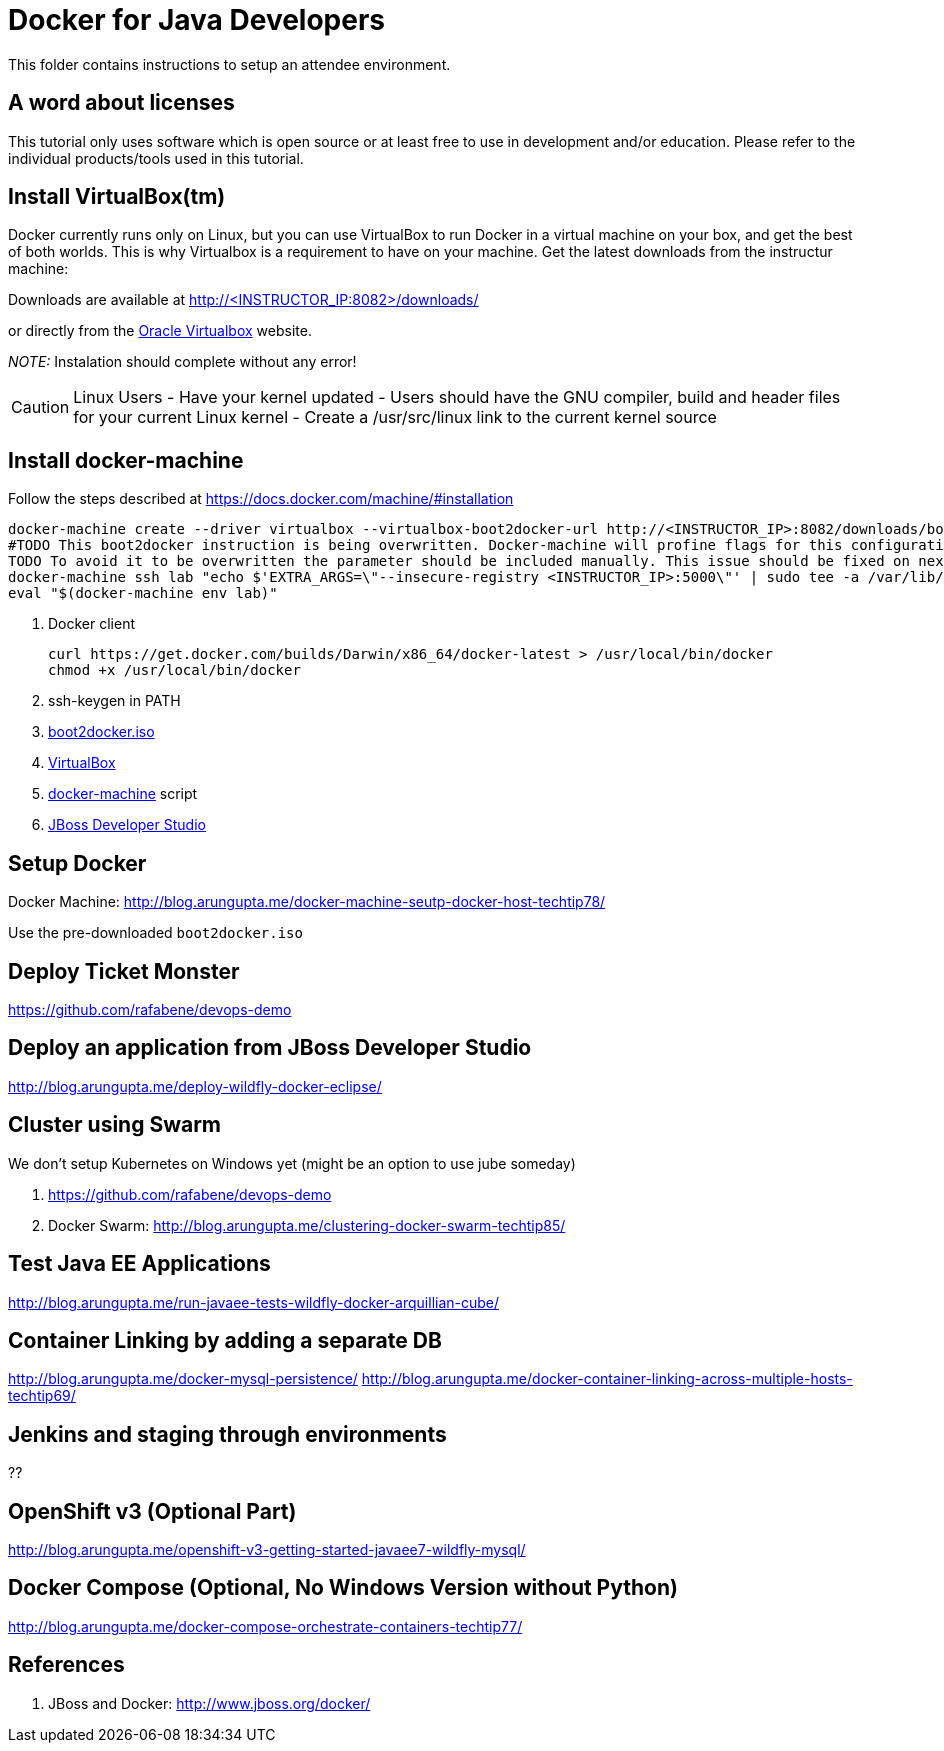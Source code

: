 # Docker for Java Developers

This folder contains instructions to setup an attendee environment.

## A word about licenses
This tutorial only uses software which is open source or at least free to use in development and/or education.
Please refer to the individual products/tools used in this tutorial.

## Install VirtualBox(tm)

Docker currently runs only on Linux, but you can use VirtualBox to run Docker in a virtual machine on your box, and get the best of both worlds. This is why Virtualbox is a requirement to have on your machine. Get the latest downloads from the instructur machine:

Downloads are available at http://<INSTRUCTOR_IP:8082>/downloads/

or directly from the https://www.virtualbox.org/[Oracle Virtualbox] website.

_NOTE:_ Instalation should complete without any error!

CAUTION: Linux Users
- Have your kernel updated
- Users should have the GNU compiler, build and header files for your current Linux kernel
- Create a /usr/src/linux link to the current kernel source


## Install docker-machine

Follow the steps described at <https://docs.docker.com/machine/#installation>

[source, text]
----
docker-machine create --driver virtualbox --virtualbox-boot2docker-url http://<INSTRUCTOR_IP>:8082/downloads/boot2docker.iso lab
#TODO This boot2docker instruction is being overwritten. Docker-machine will profine flags for this configuration: https://github.com/docker/machine/pull/1040
TODO To avoid it to be overwritten the parameter should be included manually. This issue should be fixed on next docker-machine release. 
docker-machine ssh lab "echo $'EXTRA_ARGS=\"--insecure-registry <INSTRUCTOR_IP>:5000\"' | sudo tee -a /var/lib/boot2docker/profile && sudo /etc/init.d/docker restart"
eval "$(docker-machine env lab)" 
----

. Docker client
+
[source, text]
----
curl https://get.docker.com/builds/Darwin/x86_64/docker-latest > /usr/local/bin/docker
chmod +x /usr/local/bin/docker
----
+
. ssh-keygen in PATH
. https://github.com/boot2docker/boot2docker/releases[boot2docker.iso]
. https://www.virtualbox.org/wiki/Downloads[VirtualBox]
. https://docs.docker.com/machine/#installation[docker-machine] script
. http://www.jboss.org/download-manager/file/jboss-devstudio-8.1.0.GA-jar_universal.jar[JBoss Developer Studio]

## Setup Docker

Docker Machine: http://blog.arungupta.me/docker-machine-seutp-docker-host-techtip78/

Use the pre-downloaded `boot2docker.iso`

## Deploy Ticket Monster

https://github.com/rafabene/devops-demo

## Deploy an application from JBoss Developer Studio

http://blog.arungupta.me/deploy-wildfly-docker-eclipse/

## Cluster using Swarm

We don't setup Kubernetes on Windows yet (might be an option to use jube someday)

. https://github.com/rafabene/devops-demo
. Docker Swarm: http://blog.arungupta.me/clustering-docker-swarm-techtip85/

## Test Java EE Applications

http://blog.arungupta.me/run-javaee-tests-wildfly-docker-arquillian-cube/

## Container Linking by adding a separate DB
http://blog.arungupta.me/docker-mysql-persistence/
http://blog.arungupta.me/docker-container-linking-across-multiple-hosts-techtip69/

## Jenkins and staging through environments

??

## OpenShift v3 (Optional Part)

http://blog.arungupta.me/openshift-v3-getting-started-javaee7-wildfly-mysql/


## Docker Compose (Optional, No Windows Version without Python)

http://blog.arungupta.me/docker-compose-orchestrate-containers-techtip77/





## References

. JBoss and Docker: http://www.jboss.org/docker/


